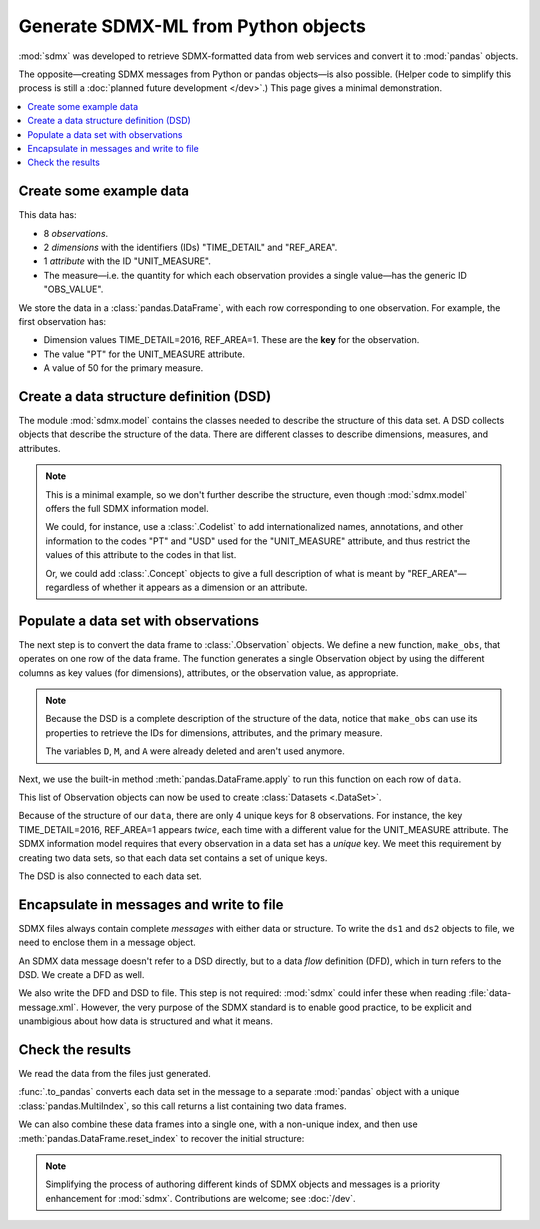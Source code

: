 Generate SDMX-ML from Python objects
************************************

:mod:`sdmx` was developed to retrieve SDMX-formatted data from web services and convert it to :mod:`pandas` objects.

The opposite—creating SDMX messages from Python or pandas objects—is also possible.
(Helper code to simplify this process is still a :doc:`planned future development </dev>`.)
This page gives a minimal demonstration.

.. contents::
   :local:
   :backlinks: none


Create some example data
========================

This data has:

- 8 *observations*.
- 2 *dimensions* with the identifiers (IDs) "TIME_DETAIL" and "REF_AREA".
- 1 *attribute* with the ID "UNIT_MEASURE".
- The measure—i.e. the quantity for which each observation provides a single value—has the generic ID "OBS_VALUE".

We store the data in a :class:`pandas.DataFrame`, with each row corresponding to one observation.
For example, the first observation has:

- Dimension values TIME_DETAIL=2016, REF_AREA=1.
  These are the **key** for the observation.
- The value "PT" for the UNIT_MEASURE attribute.
- A value of 50 for the primary measure.

.. ipython:: python

    import pandas as pd

    # List of dimensions
    D = ["TIME_DETAIL", "REF_AREA"]
    # List of measures
    M = ["OBS_VALUE"]
    # List of attributes
    A = ["UNIT_MEASURE"]

    # Keys, attributes, and values together in a single data frame
    data = pd.DataFrame(
        columns=D + M + A,
        data=[
            [2016, 1, 50, "PT"],
            [2017, 1, 60, "PT"],
            [2016, 2, 70, "PT"],
            [2017, 2, 80, "PT"],
            [2016, 1, 5000, "USD"],
            [2017, 1, 6000, "USD"],
            [2016, 2, 7000, "USD"],
            [2017, 2, 8000, "USD"],
        ],
    )
    data

Create a data structure definition (DSD)
========================================

The module :mod:`sdmx.model` contains the classes needed to describe the structure of this data set.
A DSD collects objects that describe the structure of the data.
There are different classes to describe dimensions, measures, and attributes.

.. ipython:: python

    import sdmx
    from sdmx.model.v21 import (
        DataStructureDefinition,
        Dimension,
        PrimaryMeasure,
        DataAttribute,
    )

    # Create an empty DSD
    dsd = DataStructureDefinition(id="CUSTOM_DSD")

    # Add 1 Dimension object to the DSD for each dimension of the data.
    # Dimensions must have a explicit order for make_key(), below.
    for order, id in enumerate(D):
        dsd.dimensions.append(Dimension(id=id, order=order))

    # `A` only has 1 element, but this code will work with 2 or more.
    for id in A:
        dsd.attributes.append(DataAttribute(id=id))

    for id in M:
        dsd.measures.append(PrimaryMeasure(id=id))

    # No longer needed
    del D, M, A

.. note:: This is a minimal example, so we don't further describe the structure, even though :mod:`sdmx.model` offers the full SDMX information model.

   We could, for instance, use a :class:`.Codelist` to add internationalized names, annotations, and other information to the codes "PT" and "USD" used for the "UNIT_MEASURE" attribute, and thus restrict the values of this attribute to the codes in that list.

   Or, we could add :class:`.Concept` objects to give a full description of what is meant by "REF_AREA"—regardless of whether it appears as a dimension or an attribute.

Populate a data set with observations
=====================================

The next step is to convert the data frame to :class:`.Observation` objects.
We define a new function, ``make_obs``, that operates on one row of the data frame.
The function generates a single Observation object by using the different columns as key values (for dimensions), attributes, or the observation value, as appropriate.

.. ipython:: python

    from sdmx.model.v21 import Key, AttributeValue, Observation

    # `key` is a Key that gives values for each dimension.
    # `attrs` is a dictionary of attribute values (here, only 1).
    # `value_for` refers to the measure.
    # `value` is the observation value for that measure.
    def make_obs(row):
        key = dsd.make_key(Key, row[[d.id for d in dsd.dimensions]])
        attrs = {
          a.id: AttributeValue(value_for=a, value=row[a.id])
          for a in dsd.attributes
        }
        return Observation(
             dimension=key,
             attached_attribute=attrs,
             value_for=dsd.measures[0],
             value=row[dsd.measures[0].id],
        )


.. note:: Because the DSD is a complete description of the structure of the data, notice that ``make_obs`` can use its properties to retrieve the IDs for dimensions, attributes, and the primary measure.

   The variables ``D``, ``M``, and ``A`` were already deleted and aren't used anymore.

Next, we use the built-in method :meth:`pandas.DataFrame.apply` to run this function on each row of ``data``.

.. ipython:: python

    # Convert each row of `data` to an Observation
    # apply() returns a pd.Series; convert to a list
    observations = data.apply(make_obs, axis=1).to_list()

This list of Observation objects can now be used to create :class:`Datasets <.DataSet>`.

Because of the structure of our ``data``, there are only 4 unique keys for 8 observations.
For instance, the key TIME_DETAIL=2016, REF_AREA=1 appears *twice*, each time with a different value for the UNIT_MEASURE attribute.
The SDMX information model requires that every observation in a data set has a *unique* key.
We meet this requirement by creating two data sets, so that each data set contains a set of unique keys.

.. ipython:: python

    from sdmx.model.v21 import DataSet

    # Only the Observations with UNIT_MEASURE="PT"
    ds1 = DataSet(structured_by=dsd, obs=observations[:4])
    ds1

    # Observations with UNIT_MEASURE="USD"
    ds2 = DataSet(structured_by=dsd, obs=observations[4:])
    ds2

The DSD is also connected to each data set.

Encapsulate in messages and write to file
=========================================

SDMX files always contain complete *messages* with either data or structure.
To write the ``ds1`` and ``ds2`` objects to file, we need to enclose them in a message object.

An SDMX data message doesn't refer to a DSD directly, but to a data *flow* definition (DFD), which in turn refers to the DSD.
We create a DFD as well.

.. ipython:: python

    from sdmx.model.v21 import DataflowDefinition
    from sdmx.message import DataMessage

    # The DFD points to the DSD
    dfd = DataflowDefinition(id="CUSTOM_DFD", structure=dsd)

    # The data message contains the data set, and points to the data flow
    msg1 = DataMessage(data=[ds1, ds2], dataflow=dfd)

    # Write in SDMX-ML (XML) format
    with open("data-message.xml", "wb") as f:
        f.write(sdmx.to_xml(msg1))

We also write the DFD and DSD to file.
This step is not required: :mod:`sdmx` could infer these when reading :file:`data-message.xml`.
However, the very purpose of the SDMX standard is to enable good practice, to be explicit and unambigious about how data is structured and what it means.

.. ipython:: python

    from sdmx.message import StructureMessage

    # Structure messages can contain many instances of several kinds
    # of structure objects. See the documentation.
    msg2 = StructureMessage(
        dataflow={dfd.id: dfd},
        structure={dsd.id: dsd},
    )
    with open("structure-message.xml", "wb") as f:
        f.write(sdmx.to_xml(msg2))

Check the results
=================

We read the data from the files just generated.

.. ipython:: python

    # Delete references to all the objects just created
    del msg1, msg2, ds1, ds2, dfd, dsd, observations

    # Re-read from files
    msg3 = sdmx.read_sdmx("structure-message.xml")
    msg4 = sdmx.read_sdmx(
      "data-message.xml", dsd=msg3.structure["CUSTOM_DSD"]
    )

    # Convert to a data frame, including attributes in a column
    dfs = sdmx.to_pandas(msg4, attributes="o")
    dfs

:func:`.to_pandas` converts each data set in the message to a separate :mod:`pandas` object with a unique :class:`pandas.MultiIndex`, so this call returns a list containing two data frames.

We can also combine these data frames into a single one, with a non-unique index, and then use :meth:`pandas.DataFrame.reset_index` to recover the initial structure:

.. ipython:: python

    pd.concat(dfs).reset_index()

.. note:: Simplifying the process of authoring different kinds of SDMX objects and messages is a priority enhancement for :mod:`sdmx`.
   Contributions are welcome; see :doc:`/dev`.
